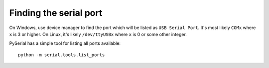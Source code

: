 Finding the serial port
-----------------------

On Windows, use device manager to find the port which will be listed as ``USB Serial Port``. It's most likely ``COMx`` where ``x`` is 3 or higher. On Linux, it's likely ``/dev/ttyUSBx`` where ``x`` is 0 or some other integer.

PySerial has a simple tool for listing all ports available::

   python -m serial.tools.list_ports
